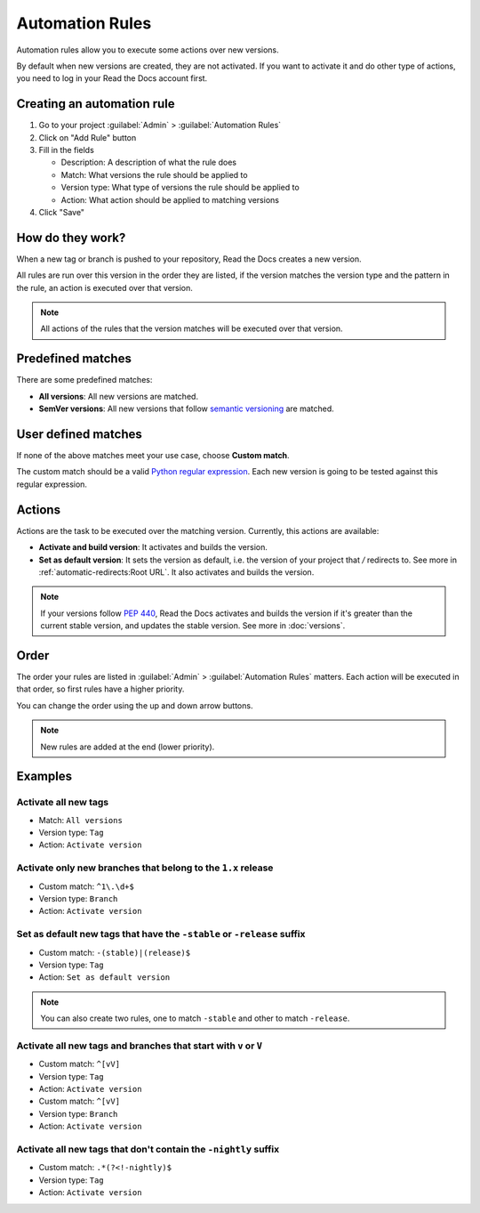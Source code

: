 Automation Rules
================

Automation rules allow you to execute some actions over new versions.

By default when new versions are created,
they are not activated.
If you want to activate it and do other type of actions,
you need to log in your Read the Docs account first.

Creating an automation rule
---------------------------

#. Go to your project :guilabel:`Admin` > :guilabel:`Automation Rules`
#. Click on "Add Rule" button
#. Fill in the fields

   - Description: A description of what the rule does
   - Match: What versions the rule should be applied to
   - Version type: What type of versions the rule should be applied to
   - Action: What action should be applied to matching versions

#. Click "Save"

How do they work?
-----------------

When a new tag or branch is pushed to your repository,
Read the Docs creates a new version.

All rules are run over this version in the order they are listed,
if the version matches the version type and the pattern in the rule,
an action is executed over that version.

.. note::
   
   All actions of the rules that the version matches will be executed over that version.

Predefined matches
------------------

There are some predefined matches:

- **All versions**: All new versions are matched.
- **SemVer versions**: All new versions that follow `semantic versioning <https://semver.org/>`__ are matched.

User defined matches
--------------------

If none of the above matches meet your use case,
choose **Custom match**.

The custom match should be a valid `Python regular expression <https://docs.python.org/3/library/re.html>`__.
Each new version is going to be tested against this regular expression.

Actions
-------

Actions are the task to be executed over the matching version.
Currently, this actions are available:

- **Activate and build version**: It activates and builds the version.
- **Set as default version**: It sets the version as default,
  i.e. the version of your project that `/` redirects to.
  See more in :ref:`automatic-redirects:Root URL`.
  It also activates and builds the version.

.. note::
   
   If your versions follow :pep:`440`,
   Read the Docs activates and builds the version if it's greater than the current stable version,
   and updates the stable version.
   See more in :doc:`versions`.

Order
-----

The order your rules are listed in  :guilabel:`Admin` > :guilabel:`Automation Rules` matters.
Each action will be executed in that order,
so first rules have a higher priority.

You can change the order using the up and down arrow buttons.

.. note::

   New rules are added at the end (lower priority).

Examples
--------

Activate all new tags
~~~~~~~~~~~~~~~~~~~~~

- Match: ``All versions``
- Version type: ``Tag``
- Action: ``Activate version``

Activate only new branches that belong to the ``1.x`` release
~~~~~~~~~~~~~~~~~~~~~~~~~~~~~~~~~~~~~~~~~~~~~~~~~~~~~~~~~~~~~

- Custom match: ``^1\.\d+$``
- Version type: ``Branch``
- Action: ``Activate version``

Set as default new tags that have the ``-stable`` or ``-release`` suffix
~~~~~~~~~~~~~~~~~~~~~~~~~~~~~~~~~~~~~~~~~~~~~~~~~~~~~~~~~~~~~~~~~~~~~~~~

- Custom match: ``-(stable)|(release)$``
- Version type: ``Tag``
- Action: ``Set as default version``

.. note::
   
   You can also create two rules, one to match ``-stable`` and
   other to match ``-release``.

Activate all new tags and branches that start with ``v`` or ``V``
~~~~~~~~~~~~~~~~~~~~~~~~~~~~~~~~~~~~~~~~~~~~~~~~~~~~~~~~~~~~~~~~~

- Custom match: ``^[vV]``
- Version type: ``Tag``
- Action: ``Activate version``


- Custom match: ``^[vV]``
- Version type: ``Branch``
- Action: ``Activate version``

Activate all new tags that don't contain the ``-nightly`` suffix
~~~~~~~~~~~~~~~~~~~~~~~~~~~~~~~~~~~~~~~~~~~~~~~~~~~~~~~~~~~~~~~~

- Custom match: ``.*(?<!-nightly)$``
- Version type: ``Tag``
- Action: ``Activate version``
